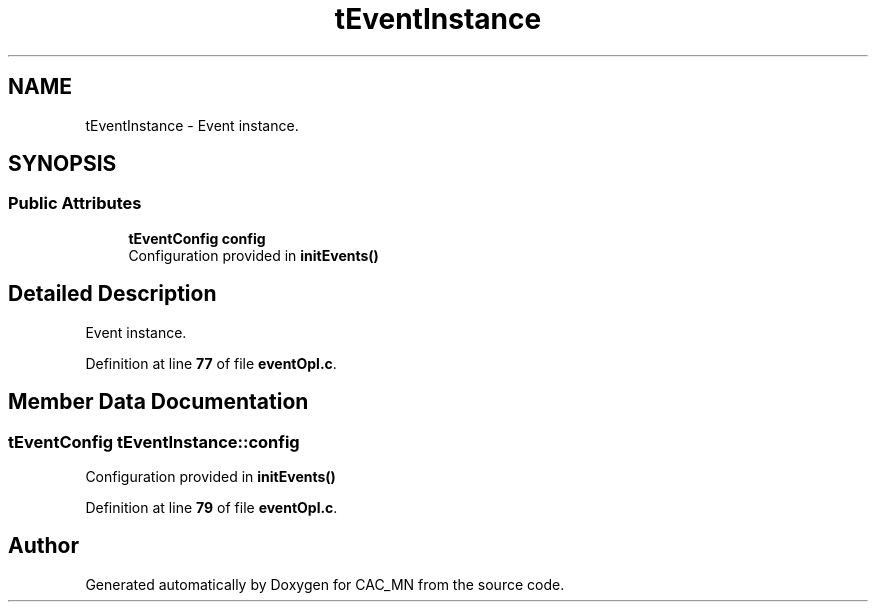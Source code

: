 .TH "tEventInstance" 3 "Version 1.1" "CAC_MN" \" -*- nroff -*-
.ad l
.nh
.SH NAME
tEventInstance \- Event instance\&.  

.SH SYNOPSIS
.br
.PP
.SS "Public Attributes"

.in +1c
.ti -1c
.RI "\fBtEventConfig\fP \fBconfig\fP"
.br
.RI "Configuration provided in \fBinitEvents()\fP "
.in -1c
.SH "Detailed Description"
.PP 
Event instance\&. 
.PP
Definition at line \fB77\fP of file \fBeventOpl\&.c\fP\&.
.SH "Member Data Documentation"
.PP 
.SS "\fBtEventConfig\fP tEventInstance::config"

.PP
Configuration provided in \fBinitEvents()\fP 
.PP
Definition at line \fB79\fP of file \fBeventOpl\&.c\fP\&.

.SH "Author"
.PP 
Generated automatically by Doxygen for CAC_MN from the source code\&.
